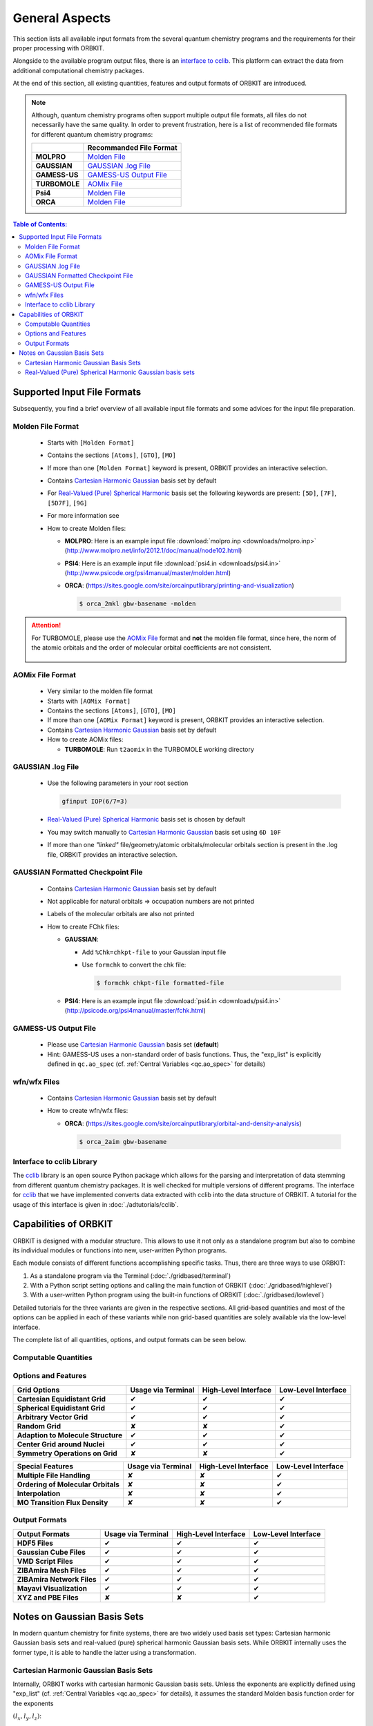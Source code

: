 General Aspects
===============

This section lists all available input formats from the several quantum chemistry programs and the 
requirements for their proper processing with ORBKIT.

Alongside to the available program output files, there is an `interface to cclib`_.
This platform can extract the data from additional computational chemistry packages.

At the end of this section, all existing quantities, features and output formats of ORBKIT are introduced.

.. note:: 

    Although, quantum chemistry programs often support multiple output file formats,
    all files do not necessarily have the same quality.
    In order to prevent frustration, here is a list of recommended file formats for different quantum chemistry programs:  

    +------------------------------------+-----------------------------+
    |                                    | **Recommanded File Format** |
    +------------------------------------+-----------------------------+
    | **MOLPRO**                         | `Molden File`_              |
    +------------------------------------+-----------------------------+
    | **GAUSSIAN**                       | `GAUSSIAN .log File`_       |
    +------------------------------------+-----------------------------+
    | **GAMESS-US**                      | `GAMESS-US Output File`_    |
    +------------------------------------+-----------------------------+
    | **TURBOMOLE**                      | `AOMix File`_               |
    +------------------------------------+-----------------------------+
    | **Psi4**                           | `Molden File`_              |
    +------------------------------------+-----------------------------+
    | **ORCA**                           | `Molden File`_              |
    +------------------------------------+-----------------------------+


.. contents:: Table of Contents:
  :local:
  :depth: 2

Supported Input File Formats
----------------------------

Subsequently, you find a brief overview of all available input file formats 
and some advices for the input file preparation.

.. _`Molden File`:

Molden File Format
..................

  * Starts with :literal:`[Molden Format]`
  * Contains the sections :literal:`[Atoms]`, :literal:`[GTO]`, :literal:`[MO]`
  * If more than one :literal:`[Molden Format]` keyword is present, ORBKIT 
    provides an interactive selection.
  * Contains `Cartesian Harmonic Gaussian`_ basis set by default
  * For `Real-Valued (Pure) Spherical Harmonic`_ basis set the following keywords are present: 
    :literal:`[5D]`, :literal:`[7F]`, :literal:`[5D7F]`, :literal:`[9G]`
  * For more information see 
  * How to create Molden files:

    * **MOLPRO**: Here is an example input file :download:`molpro.inp <downloads/molpro.inp>` (http://www.molpro.net/info/2012.1/doc/manual/node102.html)
    * **PSI4**: Here is an example input file :download:`psi4.in <downloads/psi4.in>` (http://www.psicode.org/psi4manual/master/molden.html)
    * **ORCA**: (https://sites.google.com/site/orcainputlibrary/printing-and-visualization)

      .. code-block:: bash

          $ orca_2mkl gbw-basename -molden

.. attention::
  
  For TURBOMOLE, please use the `AOMix File`_ format and **not** the molden file format,
  since here, the norm of the atomic orbitals and the order of molecular orbital coefficients are not consistent.
  
    .. * TURBOMOLE: tm2molden

.. _`AOMix File`:

AOMix File Format
.................

  * Very similar to the molden file format
  * Starts with :literal:`[AOMix Format]`
  * Contains the sections :literal:`[Atoms]`, :literal:`[GTO]`, :literal:`[MO]`
  * If more than one :literal:`[AOMix Format]` keyword is present, ORBKIT 
    provides an interactive selection.
  * Contains `Cartesian Harmonic Gaussian`_ basis set by default
  * How to create AOMix files:

    * **TURBOMOLE**: Run ``t2aomix`` in the TURBOMOLE working directory

.. _`GAUSSIAN .log File`:

GAUSSIAN .log File
..................

  * Use the following parameters in your root section

    .. code-block:: bash

        gfinput IOP(6/7=3)

  * `Real-Valued (Pure) Spherical Harmonic`_ basis set is chosen by default
  * You may switch manually to `Cartesian Harmonic Gaussian`_ basis set using :literal:`6D 10F`
  * If more than one *"linked"* file/geometry/atomic orbitals/molecular orbitals 
    section is present in the .log file, ORBKIT provides an interactive selection.

.. _`GAUSSIAN Formatted Checkpoint File`:

GAUSSIAN Formatted Checkpoint File
..................................

  * Contains `Cartesian Harmonic Gaussian`_ basis set by default
  * Not applicable for natural orbitals => occupation numbers are not printed
  * Labels of the molecular orbitals are also not printed
  * How to create FChk files:

    * **GAUSSIAN**:
      
      * Add :literal:`%Chk=chkpt-file` to your Gaussian input file
      * Use :literal:`formchk` to convert the chk file:

        .. code-block:: bash

            $ formchk chkpt-file formatted-file
    * **PSI4**: Here is an example input file :download:`psi4.in <downloads/psi4.in>` (http://psicode.org/psi4manual/master/fchk.html)


.. _`GAMESS-US Output File`:

GAMESS-US Output File
.....................

  * Please use `Cartesian Harmonic Gaussian`_ basis set (**default**)
  * Hint: GAMESS-US uses a non-standard order of basis functions. Thus, the 
    "exp_list" is explicitly defined in ``qc.ao_spec`` 
    (cf. :ref:`Central Variables <qc.ao_spec>` for details)

.. _`wfn/wfx File`:

wfn/wfx Files
.............

  * Contains `Cartesian Harmonic Gaussian`_ basis set by default
  * How to create wfn/wfx files:

    * **ORCA**: (https://sites.google.com/site/orcainputlibrary/orbital-and-density-analysis)

      .. code-block:: bash

          $ orca_2aim gbw-basename

.. _`interface to cclib`:
          
Interface to cclib Library
..........................

The cclib_ library is an open source Python package which allows for the parsing and interpretation of data stemming from different quantum chemistry packages.
It is well checked for multiple versions of different programs.
The interface for cclib_ that we have implemented converts data extracted with cclib into the data structure of ORBKIT.
A tutorial for the usage of this interface is given in :doc:`./adtutorials/cclib`.

.. hint: 

  The cclib interface is only tested for a few examples. If anything does not work properly, please contact us.
  
Capabilities of ORBKIT
----------------------

ORBKIT is designed with a modular structure. This allows to use it not only 
as a standalone program but also to combine its individual  modules or functions 
into new, user-written Python programs. 

Each module consists of different functions accomplishing specific tasks. 
Thus, there are three ways to use ORBKIT:

1. As a standalone program via the Terminal (:doc:`./gridbased/terminal`)

2. With a Python script setting options and calling the main function of ORBKIT (:doc:`./gridbased/highlevel`) 

3. With a user-written Python program using the built-in functions of ORBKIT (:doc:`./gridbased/lowlevel`)

Detailed tutorials for the three variants are given in the respective sections. 
All grid-based quantities and most of the options can be applied in each of these variants while
non grid-based quantities are solely available via the low-level interface.

The complete list of all quantities, options, and output formats can be seen below.

.. |cm| unicode:: U+2714 .. Check Mark

.. |bm| unicode:: U+2718 .. Ballot Mark




Computable Quantities
.....................

+------------------------------------+------------------------+--------------------------+-------------------------+
| **Quantity**                       | **Usage via Terminal** | **High-Level Interface** | **Low-Level Interface** |
+------------------------------------+------------------------+--------------------------+-------------------------+
| **Electron Density**               |          |cm|          |           |cm|           |           |cm|          |
+------------------------------------+------------------------+--------------------------+-------------------------+
| **Atomic and Molecular Orbitals**  |          |cm|          |           |cm|           |           |cm|          |
+------------------------------------+------------------------+--------------------------+-------------------------+
| **Orbital Derivatives**            |          |cm|          |           |cm|           |           |cm|          |
+------------------------------------+------------------------+--------------------------+-------------------------+
| **Spin Density**                   |          |cm|          |           |cm|           |           |cm|          |
+------------------------------------+------------------------+--------------------------+-------------------------+
| **Gross Atomic Density**           |          |cm|          |           |cm|           |           |cm|          |
+------------------------------------+------------------------+--------------------------+-------------------------+
| **Total Dipole Moment**            |          |bm|          |           |bm|           |           |cm|          |
+------------------------------------+------------------------+--------------------------+-------------------------+
| **Nuclear Dipole Moment**          |          |bm|          |           |bm|           |           |cm|          |
+------------------------------------+------------------------+--------------------------+-------------------------+
| **Mulliken and L\F6wdin Charges**    |          |bm|          |           |bm|           |           |cm|          |
+------------------------------------+------------------------+--------------------------+-------------------------+
| **Center of Charge and Mass**      |          |bm|          |           |bm|           |           |cm|          |
+------------------------------------+------------------------+--------------------------+-------------------------+

Options and Features
....................

+------------------------------------+------------------------+--------------------------+-------------------------+
| **Grid Options**                   | **Usage via Terminal** | **High-Level Interface** | **Low-Level Interface** |
+------------------------------------+------------------------+--------------------------+-------------------------+
| **Cartesian Equidistant Grid**     |          |cm|          |           |cm|           |           |cm|          |
+------------------------------------+------------------------+--------------------------+-------------------------+
| **Spherical Equidistant Grid**     |          |cm|          |           |cm|           |           |cm|          |
+------------------------------------+------------------------+--------------------------+-------------------------+
| **Arbitrary Vector Grid**          |          |cm|          |           |cm|           |           |cm|          |
+------------------------------------+------------------------+--------------------------+-------------------------+
| **Random Grid**                    |          |bm|          |           |bm|           |           |cm|          |
+------------------------------------+------------------------+--------------------------+-------------------------+
| **Adaption to Molecule Structure** |          |cm|          |           |cm|           |           |cm|          |
+------------------------------------+------------------------+--------------------------+-------------------------+
| **Center Grid around Nuclei**      |          |cm|          |           |cm|           |           |cm|          |
+------------------------------------+------------------------+--------------------------+-------------------------+
| **Symmetry Operations on Grid**    |          |bm|          |           |bm|           |           |cm|          |
+------------------------------------+------------------------+--------------------------+-------------------------+

+------------------------------------+------------------------+--------------------------+-------------------------+
| **Special Features**               | **Usage via Terminal** | **High-Level Interface** | **Low-Level Interface** |
+------------------------------------+------------------------+--------------------------+-------------------------+
| **Multiple File Handling**         |          |bm|          |           |bm|           |           |cm|          |
+------------------------------------+------------------------+--------------------------+-------------------------+
| **Ordering of Molecular Orbitals** |          |bm|          |           |bm|           |           |cm|          |
+------------------------------------+------------------------+--------------------------+-------------------------+
| **Interpolation**                  |          |bm|          |           |bm|           |           |cm|          |
+------------------------------------+------------------------+--------------------------+-------------------------+
| **MO Transition Flux Density**     |          |bm|          |           |bm|           |           |cm|          |
+------------------------------------+------------------------+--------------------------+-------------------------+

Output Formats
..............

+------------------------------------+------------------------+--------------------------+-------------------------+
| **Output Formats**                 | **Usage via Terminal** | **High-Level Interface** | **Low-Level Interface** |
+------------------------------------+------------------------+--------------------------+-------------------------+
| **HDF5 Files**                     |          |cm|          |           |cm|           |           |cm|          |
+------------------------------------+------------------------+--------------------------+-------------------------+
| **Gaussian Cube Files**            |          |cm|          |           |cm|           |           |cm|          |
+------------------------------------+------------------------+--------------------------+-------------------------+
| **VMD Script Files**               |          |cm|          |           |cm|           |           |cm|          |
+------------------------------------+------------------------+--------------------------+-------------------------+
| **ZIBAmira Mesh Files**            |          |cm|          |           |cm|           |           |cm|          |
+------------------------------------+------------------------+--------------------------+-------------------------+
| **ZIBAmira Network Files**         |          |cm|          |           |cm|           |           |cm|          |
+------------------------------------+------------------------+--------------------------+-------------------------+
| **Mayavi Visualization**           |          |cm|          |           |cm|           |           |cm|          |
+------------------------------------+------------------------+--------------------------+-------------------------+
| **XYZ and PBE Files**              |          |bm|          |           |bm|           |           |cm|          |
+------------------------------------+------------------------+--------------------------+-------------------------+

Notes on Gaussian Basis Sets
----------------------------

In modern quantum chemistry for finite systems, there are two widely used basis set types:
Cartesian harmonic Gaussian basis sets and real-valued (pure) spherical harmonic Gaussian basis sets.
While ORBKIT internally uses the former type, it is able to handle the latter using a transformation.

.. _`Cartesian Harmonic Gaussian`:

Cartesian Harmonic Gaussian Basis Sets
......................................

Internally, ORBKIT works with cartesian harmonic Gaussian basis sets. Unless the exponents are explicitly defined using "exp_list" 
(cf. :ref:`Central Variables <qc.ao_spec>` for details), it assumes the standard Molden basis function order for the exponents 

:math:`(l_x,l_y,l_z)`:

  * s:
    (0,0,0)
  * p:
    (1,0,0), (0,1,0), (0,0,1)
  * d: 
    (2,0,0), (0,2,0), (0,0,2),
    (1,1,0), (1,0,1), (0,1,1)
  * f: 
    (3,0,0), (0,3,0), (0,0,3), 
    (1,2,0), (2,1,0), (2,0,1), 
    (1,0,2), (0,1,2), (0,2,1), 
    (1,1,1)
  * g: 
    (4,0,0), (0,4,0), (0,0,4), 
    (3,1,0), (3,0,1), (1,3,0), 
    (0,3,1), (1,0,3), (0,1,3), 
    (2,2,0), (2,0,2), (0,2,2), 
    (2,1,1), (1,2,1), (1,1,2)

.. hint:: 

  Also note that ORBKIT is restricted to s, p, d, f, and g atomic orbitals (Molden file 
  limitation).

.. _`Real-Valued (Pure) Spherical Harmonic`:

Real-Valued (Pure) Spherical Harmonic Gaussian basis sets
.........................................................

ORBKIT supports Spherical Harmonic Gaussian basis sets currently up to g atomic orbitals. 
After computing the Cartesian Gaussian basis set,
it converts the atomic orbitals to a Spherical Harmonic Gaussian basis. 
The conversion procedure is adapted from

  H.B. Schlegel and M.J. Frisch, *International Journal of Quantum Chemistry*, 
  **54**, 83 (1995).

.. _cclib: https://github.com/cclib/cclib
